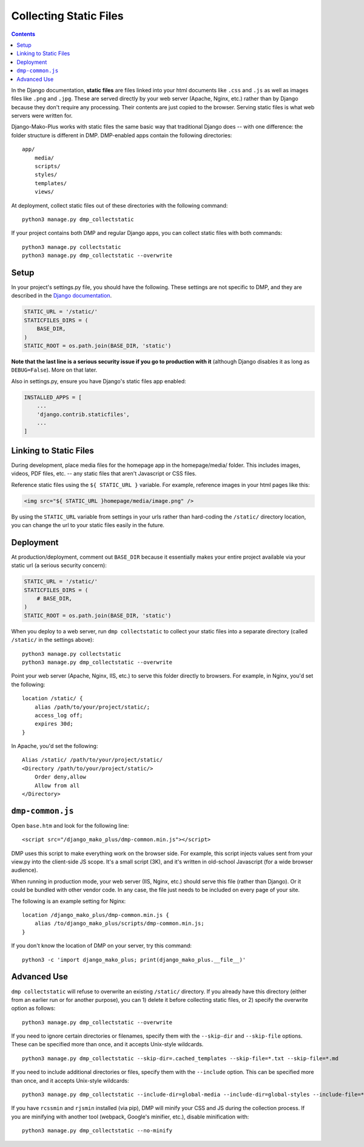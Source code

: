 Collecting Static Files
============================================

.. contents::
    :depth: 2

In the Django documentation, **static files** are files linked into your html documents like ``.css`` and ``.js`` as well as images files like ``.png`` and ``.jpg``. These are served directly by your web server (Apache, Nginx, etc.) rather than by Django because they don't require any processing. Their contents are just copied to the browser. Serving static files is what web servers were written for.

Django-Mako-Plus works with static files the same basic way that traditional Django does -- with one difference: the folder structure is different in DMP.  DMP-enabled apps contain the following directories:

::

    app/
        media/
        scripts/
        styles/
        templates/
        views/

At deployment, collect static files out of these directories with the following command:

::

    python3 manage.py dmp_collectstatic

If your project contains both DMP and regular Django apps, you can collect static files with both commands:

::

    python3 manage.py collectstatic
    python3 manage.py dmp_collectstatic --overwrite

Setup
---------------------------

In your project's settings.py file, you should have the following.  These settings are not specific to DMP, and they are described in the `Django documentation <https://docs.djangoproject.com/en/dev/howto/static-files/>`_.

.. code-block:: python

    STATIC_URL = '/static/'
    STATICFILES_DIRS = (
        BASE_DIR,
    )
    STATIC_ROOT = os.path.join(BASE_DIR, 'static')

**Note that the last line is a serious security issue if you go to production with it** (although Django disables it as long as ``DEBUG=False``). More on that later.

Also in settings.py, ensure you have Django's static files app enabled:

.. code-block:: python

    INSTALLED_APPS = [
        ...
        'django.contrib.staticfiles',
        ...
    ]


Linking to Static Files
---------------------------

During development, place media files for the homepage app in the homepage/media/ folder. This includes images, videos, PDF files, etc. -- any static files that aren't Javascript or CSS files.

Reference static files using the ``${ STATIC_URL }`` variable. For example, reference images in your html pages like this:

.. code-block:: html+mako

    <img src="${ STATIC_URL }homepage/media/image.png" />

By using the ``STATIC_URL`` variable from settings in your urls rather than hard-coding the ``/static/`` directory location, you can change the url to your static files easily in the future.

Deployment
---------------------------

At production/deployment, comment out ``BASE_DIR`` because it essentially makes your entire project available via your static url (a serious security concern):

.. code-block:: python

    STATIC_URL = '/static/'
    STATICFILES_DIRS = (
        # BASE_DIR,
    )
    STATIC_ROOT = os.path.join(BASE_DIR, 'static')

When you deploy to a web server, run ``dmp collectstatic`` to collect your static files into a separate directory (called ``/static/`` in the settings above):

::

    python3 manage.py collectstatic
    python3 manage.py dmp_collectstatic --overwrite

Point your web server (Apache, Nginx, IIS, etc.) to serve this folder directly to browsers. For example, in Nginx, you'd set the following:

::

    location /static/ {
        alias /path/to/your/project/static/;
        access_log off;
        expires 30d;
    }

In Apache, you'd set the following:

::

    Alias /static/ /path/to/your/project/static/
    <Directory /path/to/your/project/static/>
        Order deny,allow
        Allow from all
    </Directory>

``dmp-common.js``
----------------------------------

Open ``base.htm`` and look for the following line:

::

    <script src="/django_mako_plus/dmp-common.min.js"></script>

DMP uses this script to make everything work on the browser side. For example, this script injects values sent from your view.py into the client-side JS scope. It's a small script (3K), and it's written in old-school Javascript (for a wide browser audience).

When running in production mode, your web server (IIS, Nginx, etc.) should serve this file (rather than Django).  Or it could be bundled with other vendor code. In any case, the file just needs to be included on every page of your site.

The following is an example setting for Nginx:

::

    location /django_mako_plus/dmp-common.min.js {
        alias /to/django_mako_plus/scripts/dmp-common.min.js;
    }

If you don't know the location of DMP on your server, try this command:

::

    python3 -c 'import django_mako_plus; print(django_mako_plus.__file__)'



Advanced Use
---------------------------

``dmp collectstatic`` will refuse to overwrite an existing ``/static/`` directory. If you already have this directory (either from an earlier run or for another purpose), you can 1) delete it before collecting static files, or 2) specify the overwrite option as follows:

::

    python3 manage.py dmp_collectstatic --overwrite

If you need to ignore certain directories or filenames, specify them with the ``--skip-dir`` and ``--skip-file`` options. These can be specified more than once, and it accepts Unix-style wildcards.

::

    python3 manage.py dmp_collectstatic --skip-dir=.cached_templates --skip-file=*.txt --skip-file=*.md

If you need to include additional directories or files, specify them with the ``--include`` option. This can be specified more than once, and it accepts Unix-style wildcards:

::

    python3 manage.py dmp_collectstatic --include-dir=global-media --include-dir=global-styles --include-file=*.png

If you have ``rcssmin`` and ``rjsmin`` installed (via pip), DMP will minify your CSS and JS during the collection process.  If you are minifying with another tool (webpack, Google's minifier, etc.), disable minification with:

::

    python3 manage.py dmp_collectstatic --no-minify
